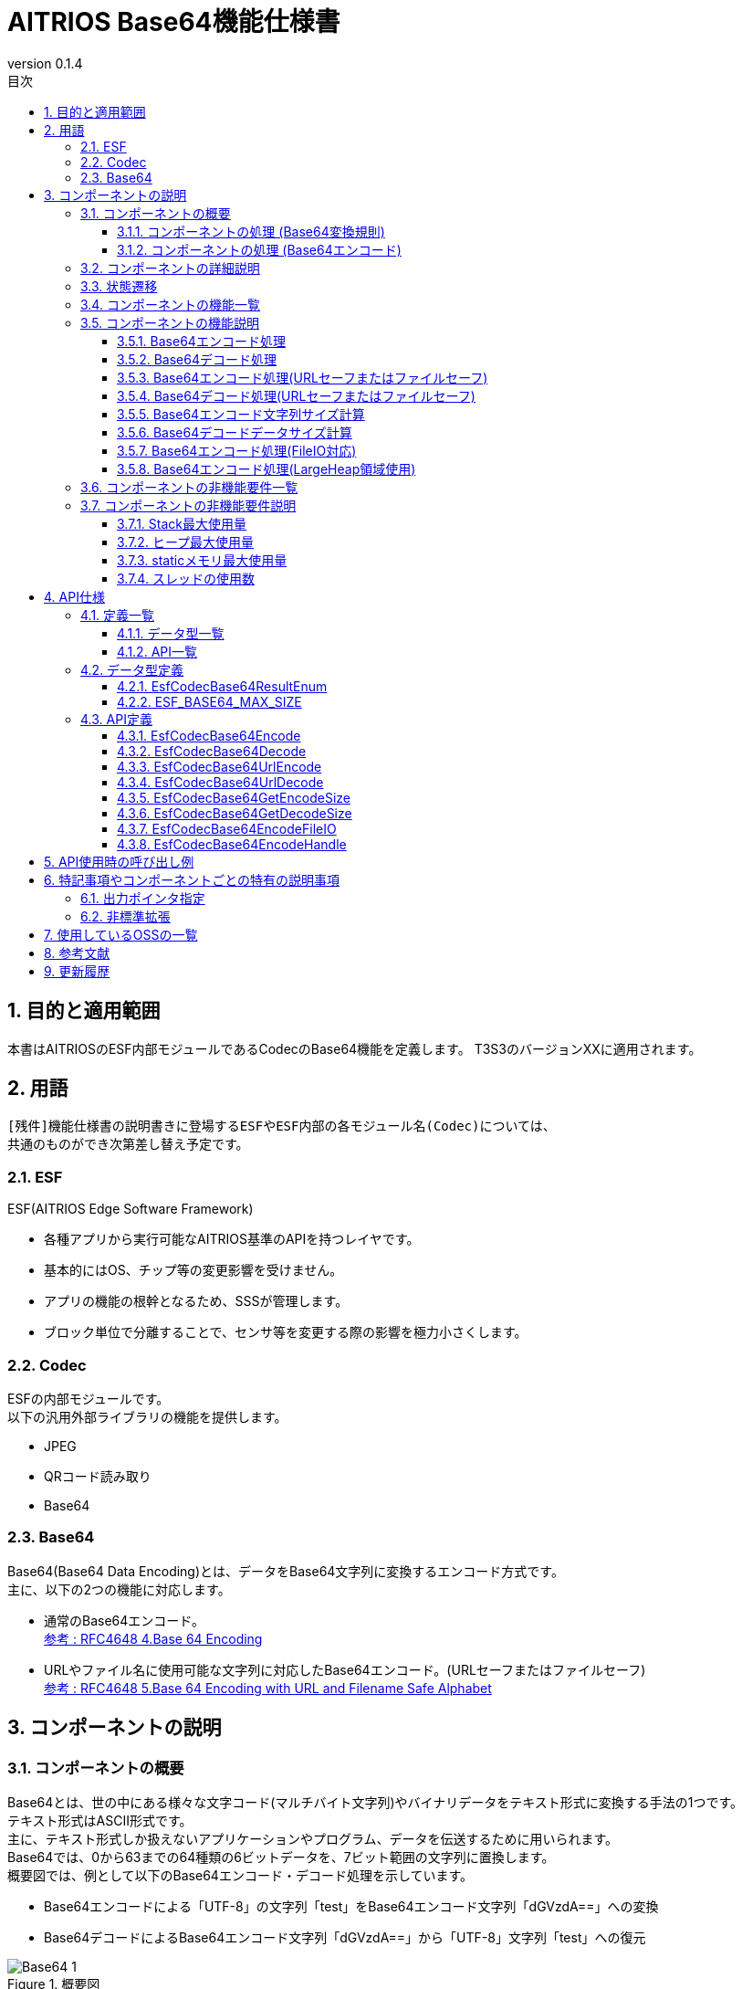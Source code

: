 = AITRIOS Base64機能仕様書
:sectnums:
:sectnumlevels: 3
:chapter-label:
:revnumber: 0.1.4
:toc:
:toc-title: 目次
:toclevels: 3
:lang: ja
:xrefstyle: short
:figure-caption: Figure
:table-caption: Table
:section-refsig:
:experimental:
ifdef::env-github[:mermaid_block: source,mermaid,subs="attributes"]
ifndef::env-github[:mermaid_block: mermaid,subs="attributes"]
ifdef::env-github,env-vscode[:mermaid_break: break]
ifndef::env-github,env-vscode[:mermaid_break: opt]
ifdef::env-github,env-vscode[:mermaid_critical: critical]
ifndef::env-github,env-vscode[:mermaid_critical: opt]
ifdef::env-github[:mermaid_br: pass:p[&lt;br&gt;]]
ifndef::env-github[:mermaid_br: pass:p[<br>]]

== 目的と適用範囲

本書はAITRIOSのESF内部モジュールであるCodecのBase64機能を定義します。
T3S3のバージョンXXに適用されます。

<<<

== 用語
      [残件]機能仕様書の説明書きに登場するESFやESF内部の各モジュール名(Codec)については、
      共通のものができ次第差し替え予定です。

=== ESF
ESF(AITRIOS Edge Software Framework) +

* 各種アプリから実行可能なAITRIOS基準のAPIを持つレイヤです。
* 基本的にはOS、チップ等の変更影響を受けません。
* アプリの機能の根幹となるため、SSSが管理します。
* ブロック単位で分離することで、センサ等を変更する際の影響を極力小さくします。

=== Codec
ESFの内部モジュールです。 +
以下の汎用外部ライブラリの機能を提供します。

** JPEG
** QRコード読み取り
** Base64

=== Base64
Base64(Base64 Data Encoding)とは、データをBase64文字列に変換するエンコード方式です。 +
主に、以下の2つの機能に対応します。

* 通常のBase64エンコード。 +
https://datatracker.ietf.org/doc/html/rfc4648#section-4[参考 : RFC4648 4.Base 64 Encoding]
* URLやファイル名に使用可能な文字列に対応したBase64エンコード。(URLセーフまたはファイルセーフ) +
https://datatracker.ietf.org/doc/html/rfc4648#section-5[参考 : RFC4648 5.Base 64 Encoding with URL and Filename Safe Alphabet]

<<<

[#_ComponentExp]
== コンポーネントの説明
=== コンポーネントの概要
Base64とは、世の中にある様々な文字コード(マルチバイト文字列)やバイナリデータをテキスト形式に変換する手法の1つです。 +
テキスト形式はASCII形式です。 +
主に、テキスト形式しか扱えないアプリケーションやプログラム、データを伝送するために用いられます。 +
Base64では、0から63までの64種類の6ビットデータを、7ビット範囲の文字列に置換します。 +
概要図では、例として以下のBase64エンコード・デコード処理を示しています。

* Base64エンコードによる「UTF-8」の文字列「test」をBase64エンコード文字列「dGVzdA==」への変換
* Base64デコードによるBase64エンコード文字列「dGVzdA==」から「UTF-8」文字列「test」への復元

.概要図
image::./images/Base64_1.png[scaledwidth="100%",align="center"]

[#_Component0]
==== コンポーネントの処理 (Base64変換規則)
本書で使用するBase64は、通常のBase64の文字を使用します。 +
Base64文字、変換規則については、
https://datatracker.ietf.org/doc/html/rfc4648#section-4[RFC4648 Table 1: The Base 64 Alphabet]
を参照ください。 +

URLセーフまたはファイルセーフBase64では、URLやファイル名に使用可能な文字を使います。 +
通常のBase64で使用されている + / の代わりに、 - _ を使用します。 +
URLセーフまたはファイルセーフBase64文字、変換規則については、
https://datatracker.ietf.org/doc/html/rfc4648#section-5[RFC4648 Table 2: The "URL and Filename safe" Base 64 Alphabet]
を参照ください。 +
尚、バージョンXXXでは、URLセーフまたはファイルセーフBase64には対応していません。

[#_Component1]
==== コンポーネントの処理 (Base64エンコード)
[#_Component1_1]
===== Base64エンコードの基本処理
Base64エンコードは、24ビットのデータを1つの集まりとして扱います。 +
この集まりを6ビットごとに4つのデータに分けます。 +
4つの6ビットデータは<<#_Component0, RFC4648のBase64変換規則>>に基づいて、4文字(ASCII)に変換されます。 +

[#_Component1_2]
===== パディング文字について
3の倍数以外のサイズのデータをBase64エンコードする際に、4文字に満たない場合が生じます。 +
この場合、パディング文字 = 記号を付与し、必ず4文字に変換します。

[#_Component1_3]
===== データを分割してBase64エンコードする場合
大きいデータを扱う場合など、データを分割してBase64エンコードを行う際は3の倍数でデータを分割してください。 +
3の倍数以外で分割した場合、分割エンコード末尾にパディングが付与され、正常にデコードできない可能性があります。

<<<

=== コンポーネントの詳細説明
例として、AppでBase64エンコード・デコードを行う場合のデータフロー図を示します。

* Base64エンコード
  ** Base64エンコード文字列サイズを取得
  ** Base64エンコード文字列を取得

.データフロー図(Base64エンコード)
image::./images/Base64_2.png[scaledwidth="100%",align="center"]

* Base64デコード
  ** Base64デコードデータサイズを取得
  ** Base64デコードデータを取得

.データフロー図(Base64デコード)
image::./images/Base64_3.png[scaledwidth="100%",align="center"]

<<<

=== 状態遷移
Base64では状態遷移はありません。

<<<

=== コンポーネントの機能一覧
<<#_TableFunction>>に機能の一覧を示します。

[#_TableFunction]
.機能一覧
[width="100%", cols="30%,60%,10%",options="header"]
|===
|機能名 |概要  |節番号
|Base64エンコード処理
|Base64エンコード処理を行います。
|<<#_Function1, 3.5.1>>

|Base64デコード処理
|Base64デコード処理を行います。
|<<#_Function2, 3.5.2>>

|Base64エンコード処理 +
(URLセーフまたはファイルセーフ)
|URLまたはファイル名に対応したBase64エンコード処理を行います。 +
(バージョンXXでは非対応)
|<<#_Function3, 3.5.3>>

|Base64デコード処理 +
(URLセーフまたはファイルセーフ)
|URLまたはファイル名に対応したBase64デコード処理を行います。 +
(バージョンXXでは非対応)
|<<#_Function4, 3.5.4>>

|Base64エンコード文字列サイズ計算
|Base64エンコード文字列サイズを計算します。
|<<#_Function5, 3.5.5>>

|Base64デコードデータサイズ計算
|Base64デコードデータサイズを計算します。
|<<#_Function6, 3.5.6>>

|Base64エンコード処理 +
(FileIO対応)
|MemoryManager FileIOハンドルを使用したLheap領域からのエンコード元データ入力、Lheap領域へのエンコードデータ出力に対応したBase64エンコード処理を行います。
|<<#_Function7, 3.5.7>>

|Base64エンコード処理 +
(LargeHeap領域使用)
|MemoryManagerのLargeHeap領域を使用したLheap領域からのエンコード元データ入力、Lheap領域へのエンコードデータ出力に対応したBase64エンコード処理を行います。
|<<#_Function8, 3.5.8>>
|===

<<<

=== コンポーネントの機能説明
[#_Function1]
==== Base64エンコード処理
* 機能概要 +
  Base64エンコード処理を行います。
* 前提条件 +
  特にありません。
* 機能詳細
    ** 詳細挙動 +
       Base64エンコード対象データをBase64文字列に変換します。 +
    ** エラー時の挙動、復帰方法 +
       エラー時はエンコード処理を実施しません。 +
       システム状態に影響しないので復旧処理は不要です。

[#_Function2]
==== Base64デコード処理
* 機能概要 +
  Base64デコード処理を行います。
* 前提条件 +
   特にありません。
* 機能詳細
    ** 詳細挙動 +
       Base64文字列を元のデータへ復元します。
    ** エラー時の挙動、復帰方法 +
       エラー時は途中までデコードされている可能性があるため、デコード結果を参照しないでください。 +
       システム状態には影響しないので復旧処理は不要です。

[#_Function3]
==== Base64エンコード処理(URLセーフまたはファイルセーフ)
* 機能概要 +
  URLセーフまたはファイルセーフBase64エンコード処理を行います。(バージョンXXでは非対応)
* 前提条件 +
  特にありません。
* 機能詳細
    ** 詳細挙動 +
       URLまたはファイル名の許容文字に対応したBase64エンコード処理を行います。
    ** エラー時の挙動、復帰方法 +
       エラー時はエンコード処理を実施しません。 +
       システム状態に影響しないので復旧処理は不要です。

[#_Function4]
==== Base64デコード処理(URLセーフまたはファイルセーフ)
* 機能概要 +
  URLセーフまたはファイルセーフBase64デコード処理を行います。(バージョンXXでは非対応)
* 前提条件 +
  特にありません。
* 機能詳細
    ** 詳細挙動 +
       URLまたはファイル名の許容文字に対応したBase64デコード処理を行います。
    ** エラー時の挙動、復帰方法 +
       エラー時は途中までデコードされている可能性があるため、デコード結果を参照しないでください。 +
       システム状態には影響しないので復旧処理は不要です。

[#_Function5]
==== Base64エンコード文字列サイズ計算
* 機能概要 +
  Base64エンコード文字列サイズを計算します。
* 前提条件 +
  特にありません。
* 機能詳細
    ** 詳細挙動 +
       Base64エンコード対象のデータサイズから、Base64エンコード文字列サイズを計算します。
    ** エラー時の挙動、復帰方法 +
       エラー時はサイズ計算を実施しません。 +
       システム状態に影響しないので復旧処理は不要です。

[#_Function6]
==== Base64デコードデータサイズ計算
* 機能概要 +
  Base64デコードデータサイズを計算します。
* 前提条件 +
  特にありません。
* 機能詳細
    ** 詳細挙動 +
       Base64デコード対象データサイズから、元のデータサイズを計算します。
    ** エラー時の挙動、復帰方法 +
       エラー時はサイズ計算を実施しません。 +
       システム状態に影響しないので復旧処理は不要です。

[#_Function7]
==== Base64エンコード処理(FileIO対応)
* 機能概要 +
  MemoryManager FileIOハンドルを使用したLheap領域からのエンコード元データ入力、Lheap領域へのエンコードデータ出力に対応したBase64エンコード処理を行います。
* 前提条件 +
  FileIO, Lheapが使用できるデバイスであること。
* 機能詳細
    ** 詳細挙動 +
       FileIOを使用したLheap領域からのエンコード元データ入力、Lheap領域へのエンコードデータ出力に対応したBase64エンコード処理を行います。 +
       FileIOアクセスにはMemoryManager機能を使用します。
    ** エラー時の挙動、復帰方法 +
       分割エンコードの途中でエラーとなった場合はそこまでのエンコード結果が出力先FileIOに書き込まれる場合があります。 +
       システム状態に影響しないので復旧処理は不要です。

[#_Function8]
==== Base64エンコード処理(LargeHeap領域使用)
* 機能概要 +
  MemoryManagerのLargeHeap領域を使用したBase64エンコード処理を行います。
* 前提条件 +
  Lheapが使用できるデバイスであること。
* 機能詳細
    ** 詳細挙動 +
       Map機能サポート状況により、異なる手順でBase64エンコード処理を行います。
       *** Map機能サポート +
        MemoryManagerのMapアクセス機能を使用して、Lheap領域からのエンコード元データ入力、Lheap領域へのエンコードデータ出力に対応したBase64エンコード処理を行います。
       *** Map機能非サポート +
        MemoryManagerのFileIOアクセス機能を使用して、Lheap領域からのエンコード元データ入力、Lheap領域へのエンコードデータ出力に対応したBase64エンコード処理を行います。
    ** エラー時の挙動、復帰方法 +
       Map機能非サポートの場合は、分割エンコードの途中でエラーとなった場合はそこまでのエンコード結果が出力先FileIOに書き込まれる場合があります。 +
       システム状態に影響しないので復旧処理は不要です。

<<<

=== コンポーネントの非機能要件一覧

<<#_TableNonFunction>>に非機能要件の一覧を示します。

[#_TableNonFunction]
.非機能要件一覧
[width="100%", cols="30%,55%,15%",options="header"]
|===
|機能名 |概要  |節番号
|Stack最大使用量
|使用するStack領域の最大サイズを示します。
|<<#_NonFunction1, 3.7.1>>

|ヒープ最大使用量
|使用するヒープ領域の最大サイズを示します。
|<<#_NonFunction2, 3.7.2>>

|staticメモリ最大使用量
|staticに確保するメモリの最大サイズを示します。
|<<#_NonFunction3, 3.7.3>>

|スレッド使用数
|使用するスレッド数を示します。
|<<#_NonFunction4, 3.7.4>>
|===

<<<

=== コンポーネントの非機能要件説明
[#_NonFunction1]
==== Stack最大使用量
Stackは 512 byte使用します。

[#_NonFunction2]
==== ヒープ最大使用量
ヒープ領域は最大 7 Kbyteを使用します。

[#_NonFunction3]
==== staticメモリ最大使用量
staticメモリは 65 byte使用します。

[#_NonFunction4]
==== スレッドの使用数
スレッドは未使用です。

<<<

== API仕様
=== 定義一覧
==== データ型一覧
<<#_TableDataType>>にデータ型の一覧を示します。

[#_TableDataType]
.データ型一覧
[width="100%", cols="30%,55%,15%",options="header"]
|===
|データ型名 |概要  |節番号
|EsfCodecBase64ResultEnum
|Base64のAPIの実行結果を定義する列挙型です。
|<<#_SampleEnum>>

|ESF_BASE64_MAX_SIZE
|Base64で使用する最大入力サイズ定義です。
|<<#_SampleDefineBase64MaxSize>>
|===

==== API一覧
<<#_TableAPI>>にAPIの一覧を示します。

[#_TableAPI]
.API一覧
[width="100%", cols="30%,60%,10%",options="header"]
|===
|API名 |概要  |節番号
|EsfCodecBase64Encode
|Base64エンコードを行います。
|<<#_SampleFunction1, 4.3.1>>

|EsfCodecBase64Decode
|Base64デコードを行います。
|<<#_SampleFunction2, 4.3.2>>

|EsfCodecBase64UrlEncode
|URLセーフまたはファイルセーフに対応したBase64エンコードを行います。 +
(バージョンXXでは非対応)
|<<#_SampleFunction3, 4.3.3>>

|EsfCodecBase64UrlDecode
|URLセーフまたはファイルセーフに対応したBase64デコードを行います。 +
(バージョンXXでは非対応)
|<<#_SampleFunction4, 4.3.4>>

|EsfCodecBase64GetEncodeSize
|Base64エンコード文字列サイズを取得します。
|<<#_SampleFunction5, 4.3.5>>

|EsfCodecBase64GetDecodeSize
|Base64デコードデータサイズを取得します。
|<<#_SampleFunction6, 4.3.6>>

|EsfCodecBase64EncodeFileIO
|FileIOアクセスに対応したBase64エンコードを行います。
|<<#_SampleFunction7, 4.3.7>>

|EsfCodecBase64EncodeHandle
|MemoryManagerのLargeHeap領域を使用したBase64エンコード処理を行います。
|<<#_SampleFunction8, 4.3.8>>
|===

<<<

=== データ型定義
[#_SampleEnum]
==== EsfCodecBase64ResultEnum
Base64のAPIの実行結果を定義する列挙型です。

* *書式*

[source, C]
....
typedef enum {
    kEsfCodecBase64ResultSuccess = 0,
    kEsfCodecBase64ResultNullParam,
    kEsfCodecBase64ResultOutOfRange,
    kEsfCodecBase64ResultExceedsOutBuffer,
    kEsfCodecBase64ResultIllegalInSize,
    kEsfCodecBase64ResultIllegalInData,
    kEsfCodecBase64ResultInternalError,
    kEsfCodecBase64ResultExternalError,
    kEsfCodecBase64NotSupported
} EsfCodecBase64ResultEnum;
....


* *値*

      [残件]AITRIOS共通エラーコード決定後にマッピングを行います。

[#_TableReturnValue]
.EsfCodecBase64ResultEnumの値の説明
[width="100%", cols="33%,50%,17%",options="header"]
|===
|メンバ名  |説明 |AITRIOS共通エラーコード
|kEsfCodecBase64ResultSuccess
|成功。
|#xxx

|kEsfCodecBase64ResultNullParam
|引数はNULポインタです。
|#xxx

|kEsfCodecBase64ResultOutOfRange
|設定された値は、範囲外の値です。
|#xxx

|kEsfCodecBase64ResultExceedsOutBuffer
|設定されたサイズでは、処理結果が出力バッファ領域を超えてしまいます。
|#xxx

|kEsfCodecBase64ResultIllegalInSize
|設定された入力サイズでは、処理を実行できません。
|#xxx

|kEsfCodecBase64ResultIllegalInData
|設定された入力データでは、処理を実行できません。
|#xxx

|kEsfCodecBase64ResultInternalError
|内部処理エラーが発生しています。
|#xxx

|kEsfCodecBase64ResultExternalError
|外部処理エラーが発生しています。
|#xxx

|kEsfCodecBase64NotSupported
|本デバイスでは未サポートのAPIです。
|#xxx
|===

[#_SampleDefineBase64MaxSize]
==== ESF_BASE64_MAX_SIZE
Base64で使用する最大入力サイズ定義です。 +
Base64の入力サイズのsize_t型の最大値とOSSの入力サイズのunsigned int型の最大値が不一致となる環境の場合、unsigned int型の最大値を採用します。
また、今回使用するOSS内の処理で入力サイズを3倍する処理がありオーバーフローを防ぐため上記で採用した型の最大値を3で除した値をBase64で使用する最大入力サイズとします。

* *書式*

[source, C]
....
#if SIZE_MAX > UINT_MAX
#define ESF_BASE64_MAX_SIZE (UINT_MAX / 3)
#else
#define ESF_BASE64_MAX_SIZE (SIZE_MAX / 3)
#endif
....

<<<

=== API定義

[#_SampleFunction1]
==== EsfCodecBase64Encode
* *機能* +
+
Base64エンコードを行います。


* *書式* +
+
``** EsfCodecBase64ResultEnum EsfCodecBase64Encode( const uint8_t* in, size_t in_size, char* out, size_t* out_size )**``

* *引数の説明* +
+
**``[IN] const uint8_t* in``**::
Base64エンコード対象のデータ格納バッファです。NULLを指定してはいけません。

**``[IN] size_t in_size``**::
Base64エンコード対象のデータサイズ(byte)の値です。 +
** 1 以上、 最大値「(((ESF_BASE64_MAX_SIZE - 1) / 4) * 4 + 1 - 1) * 3 / 4」 以下の整数を指定してください。 +
最大値については、<<#_SampleFunction6_1, Base64デコードデータサイズの最大値について>>を参照ください。
** Base64エンコード結果格納バッファの上限を超えないデータサイズを指定してください。 +
「([IN] ``**out_size**`` - 1(終端文字)) * 3 / 4」以下の整数を指定してください。

**``[OUT] char* out``**::
Base64エンコード結果を格納するバッファです。NULLを指定してはいけません。 +
バッファサイズについては、 引数の説明[IN] ``**out_size**``を参照ください。 +

**``[IN, OUT] size_t* out_size``**::
** [IN] ``**out**``のバッファサイズ(byte)の値です。NULLを指定してはいけません。 +
        *** 1 以上、ESF_BASE64_MAX_SIZE 以下の整数を指定してください。
        *** Base64エンコード結果が格納バッファを超えないように、バッファサイズを指定してください。 +
        <<#_SampleFunction5, EsfCodecBase64GetEncodeSize>>以上の整数を指定してください、
        「(``**in_size**`` * 4 / 3) + 終端文字」で算出した整数を指定することも可能です。

** [OUT] Base64エンコード結果に終端文字を含めた文字列サイズ(byte)を設定します。

* *戻り値* +
+
実行結果に応じて<<#_TableReturnValue, EsfCodecBase64ResultEnum>>のいずれかの値を返します。

* *説明* +
``**in**``で指定されたエンコード対象データ格納バッファの
``**in_size**``(byte)までを読み出し、Base64エンコードを行います。 +
エンコード結果は、[IN] ``**out_size**``(byte)のエンコード結果格納バッファ``**out**``に格納し、終端文字('\0')を付与します。 +
[OUT] ``**out_size**``には、終端文字を含めたエンコード結果の文字列サイズを設定します。 +
本APIの実行結果でkEsfCodecBase64ResultSuccess以外を返した場合は、``**out**``、``**out_size**``は変更されません。

NOTE: データを分割してエンコードする場合は、<<#_Component1_3, データを分割してBase64エンコードする場合>>を参照ください。

** 動作情報
*** 同時に呼び出し可能。
*** 複数のスレッドからの呼び出し可能。
*** 複数のタスクからの値呼び出し可能。
*** API内部でブロッキングしません。
*** 戻り値はkEsfCodecBase64ResultSuccessを返します。

** エラー共通動作
*** エラー時の挙動 +
    エンコード処理を実施しません。
*** エラーの際のOUT引数の状態 +
    エンコード処理を実施しないため、``**out**``、``**out_size**``には設定しません。

** 各エラー動作

[#_ErrorTable1]
.エラー一覧
[width="100%", cols="10%,61%,30%",options="header"]
|===
|エラーの際の戻り値|エラー内容|エラーとなる条件（事前条件など）
|kEsfCodecBase64ResultNullParam
|Base64エンコード対象のデータ格納バッファを設定していないため、Base64エンコードを実行できません。
|``**in**``の設定はNULLポインタです。

|kEsfCodecBase64ResultNullParam
|Base64エンコード結果を格納するバッファを設定していないため、Base64エンコード文字列を格納できません。
|``**out**``の設定はNULLポインタです。

|kEsfCodecBase64ResultOutOfRange
|Base64エンコード対象のデータサイズの値は範囲外のため、Base64エンコードを実行できません。
|``**in_size**``の値は 1 未満、または 最大値 を超えています。

|kEsfCodecBase64ResultOutOfRange
|Base64エンコード結果を格納するバッファサイズの値は範囲外のため、Base64エンコードを実行できません。
|[IN] ``**out_size**``の値は 0 以下です。

|kEsfCodecBase64ResultExceedsOutBuffer
|設定されたBase64エンコード対象のデータサイズでは、Base64エンコード結果を格納するバッファ領域を超えてしまい、
Base64エンコードを実行できません。
|``**in_size**``は「([IN] ``**out_size**`` - 1(終端文字)) * 3 / 4」の値を超えています。
|===


[#_SampleFunction2]
==== EsfCodecBase64Decode
* *機能* +
+
Base64デコードを行います。


* *書式* +
+
``** EsfCodecBase64ResultEnum EsfCodecBase64Decode( const char* in, size_t in_size, uint8_t* out, size_t* out_size )**``

* *引数の説明* +
+
**``[IN] const char* in``**::
Base64デコード対象のデータ格納バッファです。NULLを指定してはいけません。

**``[IN] size_t in_size``**::
Base64デコード対象のデータサイズ(byte)の値です。終端文字はサイズに含みません。 +
** 4 以上、 最大値「(ESF_BASE64_MAX_SIZE / 4) * 4」 以下の整数を指定できます。 +
最大値については、<<#_SampleFunction5_1, Base64エンコード文字列サイズの最大値について>>を参照ください。
** Base64デコード結果格納バッファの上限を超えないデータサイズを指定してください。 +
「[IN] ``**out_size**`` * 4 / 3」以下の整数を指定できます。
** 4の倍数の値を指定してください。

**``[OUT] uint8_t* out``**::
Base64デコード結果を格納するバッファです。NULLを指定してはいけません。 +
バッファサイズについては、 引数の説明[IN] ``**out_size**``を参照ください。

**``[IN, OUT] size_t* out_size``**::
** [IN] ``**out**``のバッファのサイズ(byte)の値です。NULLを指定してはいけません。 +
        *** 1 以上、ESF_BASE64_MAX_SIZE 以下の整数を指定してください。
        *** Base64デコード結果格納バッファを超えないように、バッファサイズを指定してください。 +
        <<#_SampleFunction6, EsfCodecBase64GetDecodeSize>>以上の整数を指定してください、
        「``**in_size**`` * 3 / 4」で算出した整数を指定することも可能です。

** [OUT] Base64デコード結果のデータサイズ(byte)を設定します。


* *戻り値* +
+
実行結果に応じて<<#_TableReturnValue, EsfCodecBase64ResultEnum>>のいずれかの値を返します。


* *説明* +
``**in**``で指定されたデコード対象データ格納バッファの
``**in_size**``(byte)までを読み出し、Base64デコードを行います。 +
デコード結果は、[IN] ``**out_size**``(byte)のデコード結果格納バッファ``**out**``に格納します。 +
[OUT] ``**out_size**``には、デコード結果のデータサイズを設定します。 +

** 動作情報
*** 同時に呼び出し可能。
*** 複数のスレッドからの呼び出し可能。
*** 複数のタスクからの値呼び出し可能。
*** API内部でブロッキングしません。
*** 戻り値はkEsfCodecBase64ResultSuccessを返します。

** エラー共通動作
*** エラー時の挙動 +
    エラー時は途中までデコードされている可能性があるため、デコード結果を参照しないでください。
*** エラーの際のOUT引数の状態 +
    ``**out**``、``**out_size**``には、途中までのデコード処理結果が設定されている可能性があります。

** 各エラー動作

[#_ErrorTable2]
.エラー一覧
[width="100%", cols="10%,61%,30%",options="header"]
|===
|エラーの際の戻り値|エラー内容|エラーとなる条件（事前条件など）
|kEsfCodecBase64ResultNullParam
|Base64デコード対象のデータ格納バッファを設定していないため、Base64デコードを実行できません。
|``**in**``はNULLポインタです。

|kEsfCodecBase64ResultNullParam
|Base64デコード結果を格納するバッファを設定していないため、Base64デコードデータを格納できません。
|``**out**``はNULLポインタです。

|kEsfCodecBase64ResultOutOfRange
|Base64デコード対象のデータサイズの値は範囲外のため、Base64デコードが実行できません。
|``**in_size**``の値は 4 未満、または 最大値 を超えています。

|kEsfCodecBase64ResultOutOfRange
|Base64デコード結果を格納するバッファサイズの値は範囲外のため、Base64デコードが実行できません。
|[IN] ``**out_size**``の値は 0 以下です。

|kEsfCodecBase64ResultExceedsOutBuffer
|設定されたBase64デコード対象のデータサイズサイズでは、Base64デコード結果を格納するバッファ領域を超えてしまい、
Base64デコードが実行できません。
|``**in_size**``は「[IN] ``**out_size**`` * 4 / 3」の値を超えています。

|kEsfCodecBase64ResultIllegalInSize
|Base64デコード対象のデータサイズは4文字単位ではないため、Base64デコードが実行できません。
|``**in_size**``は4の倍数以外の値です。

|kEsfCodecBase64ResultIllegalInData
|N番目の入力文字はBase64の文字ではないため、 Base64デコードが実行できません。
|``**in**``[N]はBase64に該当しない文字です。
|===


[#_SampleFunction3]
==== EsfCodecBase64UrlEncode
* *機能* +
+
URLセーフまたはファイルセーフに対応したBase64エンコードを行います。(バージョンXXでは非対応)


* *書式* +
+
``** EsfCodecBase64ResultEnum EsfCodecBase64UrlEncode( const uint8_t* in, size_t in_size, char* out, size_t* out_size )**``

* *引数の説明* +
+
**``[IN] const uint8_t* in``**::
Base64エンコード対象のデータ格納バッファです。NULLを指定してはいけません。

**``[IN] size_t in_size``**::
Base64エンコード対象のデータサイズ(byte)の値です。 +
** Base64エンコード結果格納バッファの上限を超えないデータサイズを指定してください。

**``[OUT] char* out``**::
Base64エンコード結果を格納するバッファです。NULLを指定してはいけません。 +
バッファサイズについては、 引数の説明[IN] ``**out_size**``を参照ください。 +

**``[IN, OUT] size_t* out_size``**::
** [IN] ``**out**``のバッファサイズ(byte)の値です。 +
        *** 1 以上、ESF_BASE64_MAX_SIZE 以下の整数を指定してください。
        *** Base64エンコード結果が格納バッファを超えないように、バッファサイズを指定してください。

** [OUT] Base64エンコード結果に終端文字を含めた文字列サイズ(byte)を設定します。


* *戻り値* +
+
実行結果に応じて<<#_TableReturnValue, EsfCodecBase64ResultEnum>>のいずれかの値を返します。

* *説明* +
バージョンXXでは非対応です。

NOTE: データを分割してエンコードする場合は、<<#_Component1_3, データを分割してBase64エンコードする場合>>を参照ください。

[#_SampleFunction4]
==== EsfCodecBase64UrlDecode
* *機能* +
+
URLセーフまたはファイルセーフに対応したBase64デコードを行います。(バージョンXXでは非対応)


* *書式* +
+
``** EsfCodecBase64ResultEnum EsfCodecBase64UrlDecode( const char* in, size_t in_size, uint8_t* out, size_t* out_size )**``

* *引数の説明* +
+
**``[IN] const char* in``**::
Base64デコード対象のデータ格納バッファです。NULLを指定してはいけません。

**``[IN] size_t in_size``**::
Base64デコード対象のデータサイズ(byte)の値です。終端文字はサイズに含みません。 +
** Base64デコード結果格納バッファの上限を超えないデータサイズを指定してください。

**``[OUT] uint8_t* out``**::
Base64デコード結果を格納するバッファです。NULLを指定してはいけません。 +
バッファサイズについては、 引数の説明[IN] ``**out_size**``を参照ください。

**``[IN, OUT] size_t* out_size``**::
** [IN] ``**out**``のバッファのサイズ(byte)の値です。 +
        *** 1 以上、ESF_BASE64_MAX_SIZE 以下の整数を指定してください。
        *** Base64デコード結果格納バッファを超えないように、バッファサイズを指定してください。

** [OUT] Base64デコード結果のデータサイズ(byte)を設定します。


* *戻り値* +
+
実行結果に応じて<<#_TableReturnValue, EsfCodecBase64ResultEnum>>のいずれかの値を返します。


* *説明* +
バージョンXXでは非対応です。


[#_SampleFunction5]
==== EsfCodecBase64GetEncodeSize
* *機能* +
+
Base64エンコード文字列サイズを取得します。


* *書式* +
+
``** size_t EsfCodecBase64GetEncodeSize( size_t in_size )**``

* *引数の説明* +
+
**``[IN] size_t in_size``**::
Base64エンコード対象のデータサイズ(byte)の値です。 +
** 1 以上 最大値「(((ESF_BASE64_MAX_SIZE - 1) / 4) * 4 + 1 - 1) * 3 / 4」 以下の整数を指定してください。 +
最大値については、<<#_SampleFunction6_1, Base64デコードデータサイズの最大値について>>を参照ください。

* *戻り値* +
+
Base64エンコード文字列サイズの値を返します。 +
Base64エンコード対象のデータサイズが範囲外の場合、0 を返します。

* *説明* +
``**in_size**``にBase64エンコード対象のデータサイズ(byte)の値を指定し、
Base64エンコードサイズの計算処理を行います。 +
その結果に終端文字を含めた文字列サイズを戻り値で返します。 +
[#_SampleFunction5_1]
** Base64エンコード文字列サイズの最大値について +
Base64エンコード文字列サイズとして許容される最大値は、
1 から ESF_BASE64_MAX_SIZE までの整数で「4の倍数 + 終端文字」となる値が該当します。 +
式で表すと以下のようになります。 +

  Base64エンコード文字列サイズの最大値 = ((ESF_BASE64_MAX_SIZE - 1(終端文字)) / 4) * 4 + 1(終端文字)

** 動作情報
*** 同時に呼び出し可能。
*** 複数のスレッドからの呼び出し可能。
*** 複数のタスクからの値呼び出し可能。
*** API内部でブロッキングしません。
*** 戻り値はBase64エンコード文字列サイズの値を返します。

** エラー共通動作
*** エラー時の挙動 +
    Base64エンコード文字列のサイズ計算を実施しません。

** 各エラー動作

[#_ErrorTable5]
.エラー一覧
[width="100%", cols="10%,61%,30%",options="header"]
|===
|エラーの際の戻り値|エラー内容|エラーとなる条件（事前条件など）
|0
|Base64エンコード対象のデータサイズは範囲外のため、Base64エンコード文字列サイズを取得できません。
|``**in_size**``の値は 1 未満、または 最大値 を超えています。
|===


[#_SampleFunction6]
==== EsfCodecBase64GetDecodeSize
* *機能* +
+
Base64デコードデータサイズを取得します。


* *書式* +
+
``** size_t EsfCodecBase64GetDecodeSize( size_t in_size )**``

* *引数の説明* +
+
**``[IN] size_t in_size``**::
Base64デコード対象のデータサイズ(byte)です。終端文字はサイズに含みません。 +
** 2 以上 最大値 ESF_BASE64_MAX_SIZE 以下の整数を指定してください。


* *戻り値* +
+
Base64デコードデータサイズの値を返します。 +
Base64デコード対象のデータサイズの値が範囲外の場合、0 を返します。

* *説明* +
``**in_size**``にBase64デコード対象のデータサイズ(byte)の値を指定し、
Base64デコードデータサイズの計算処理を行います。 +
その結果を戻り値で返します。 +
[#_SampleFunction6_1]
** 本APIでは正確なBase64デコードデータサイズは算出できません +
Base64デコードではパディング文字がある場合は、必ず除外してデコードします。 +
しかし、本APIではパディング文字数はわからないため、Base64デコードサイズから除外できません。 +
よって、実際のBase64デコードデータサイズは、本APIで取得したサイズよりパディング文字数(1 or 2)少なくなる場合があります。 +
尚、実際のBase64デコードデータサイズは、<<#_SampleFunction2, Base64デコード処理>>の[OUT] ``**out_size**``で取得可能です。
** Base64デコードデータサイズの最大値について +
Base64デコードデータの最大サイズは、Base64エンコード文字列の最大サイズから終端文字を除いた整数値から算出します。 +
Base64エンコード文字列サイズの最大値については、<<#_SampleFunction5_1, Base64エンコード文字列サイズの最大値について>>を参照ください。 +
式で表すと以下のようになります。 +

    Base64デコードデータの最大サイズ  = (Base64エンコード文字列最大値 - 終端文字) * 3 / 4

    Base64デコードデータの最大サイズ  = (((ESF_BASE64_MAX_SIZE - 1) / 4) * 4 + 1 - 1) * 3 / 4

** 動作情報
*** 同時に呼び出し可能。
*** 複数のスレッドからの呼び出し可能。
*** 複数のタスクからの値呼び出し可能。
*** API内部でブロッキングしません。
*** 戻り値はBase64デコードデータサイズの値を返します。

** エラー共通動作
*** エラー時の挙動 +
    Base64デコードデータのサイズ計算を実施しません。

** 各エラー動作

[#_ErrorTable6]
.エラー一覧
[width="100%", cols="10%,61%,30%",options="header"]
|===
|エラーの際の戻り値|エラー内容|エラーとなる条件（事前条件など）
|0
|Base64デコード対象のデータサイズの値は範囲外のため、Base64デコードデータサイズを取得できません。
|``**in_size**``の値は 5 未満、または 最大値 を超えています。
|===

[#_SampleFunction7]
==== EsfCodecBase64EncodeFileIO
* *機能* +
+
FileIOアクセスに対応したBase64エンコードを行います。


* *書式* +
+
``** EsfCodecBase64ResultEnum EsfCodecBase64EncodeFileIO(
    EsfMemoryManagerHandle in_handle, size_t in_size,
    EsfMemoryManagerHandle out_handle, size_t* out_size)**``

* *引数の説明* +
+
**``[IN] EsfMemoryManagerHandle in_handle``**::
Base64エンコード対象のデータが格納されているMemoryManagerのFileIOハンドルです。

**``[IN] size_t in_size``**::
Base64エンコード対象のデータサイズ(byte)の値です。 +
** 1 以上、 最大値「(((ESF_BASE64_MAX_SIZE - 1) / 4) * 4 + 1 - 1) * 3 / 4」 以下の整数を指定してください。 +
最大値については、<<#_SampleFunction6_1, Base64デコードデータサイズの最大値について>>を参照ください。 +
** Base64エンコード結果格納バッファの上限を超えないデータサイズを指定してください。 +
「([IN] ``**out_size**`` - 1(終端文字)) * 3 / 4」以下の整数を指定してください。

**``[OUT] EsfMemoryManagerHandle out_handle``**::
Base64エンコード結果を格納するMemoryManagerのFileIOハンドルです。 +

**``[IN, OUT] size_t* out_size``**::
** [IN] ``**out**``のバッファサイズ(byte)の値です。NULLを指定してはいけません。 +
        *** 1 以上、ESF_BASE64_MAX_SIZE 以下の整数を指定してください。
        *** Base64エンコード結果が格納バッファを超えないように、バッファサイズを指定してください。 +
        <<#_SampleFunction5, EsfCodecBase64GetEncodeSize>>以上の整数を指定してください、
        「(``**in_size**`` * 4 / 3) + 終端文字」で算出した整数を指定することも可能です。

** [OUT] Base64エンコード結果に終端文字を含めた文字列サイズ(byte)を設定します。

NOTE: in_handle, out_handleにはOpen, Seek済みのhandleを指定してください。Base64では指定されたhandleをそのまま指定サイズまでアクセスします。 +
      in_handleとout_handleのhandleは別のhandleを指定してください。


* *戻り値* +
+
実行結果に応じて<<#_TableReturnValue, EsfCodecBase64ResultEnum>>のいずれかの値を返します。

* *説明* +
``**in_handle**``で指定されたエンコード対象データ格納FileIOハンドルの``**in_size**``(byte)までを読み出し、Base64エンコードを行います。 +
エンコード結果は、エンコード結果格納FileIOハンドル**out_handle**に格納し終端文字('\0')を付与します。
[OUT] ``**out_size**``には、終端文字を含めたエンコード結果の文字列サイズを設定します。

** 動作情報
*** 排他制御をするため同時実行はできません。
*** 戻り値はkEsfCodecBase64ResultSuccessを返します。
*** エンコード処理実行後のFIleIOハンドルのSeek位置 +
    FileIO読み出し、書き込み操作により各ハンドルのSeek位置は変更されたまま返却します。

** エラー共通動作
*** エラー時の挙動 +
    エンコード処理を実施しません。
*** エラーの際のOUT引数の状態 +
    分割エンコード途中で失敗した場合、``**out_handle**``にそこまでのエンコード結果が書き込まれます。
    ``**out_size**``の操作は行いません。
*** エラーの際のFIleIOハンドルのSeek位置 +
    ``**in_handle**``, ``**out_handle**`` のFileIOハンドルのSeek位置は不定です。



** 各エラー動作

[#_ErrorTable7]
.エラー一覧
[width="100%", cols="10%,61%,30%",options="header"]
|===
|エラーの際の戻り値|エラー内容|エラーとなる条件（事前条件など）
|kEsfCodecBase64ResultNullParam
|Base64エンコード結果の文字列サイズを格納するポインタを設定していないため、Base64エンコードを実行できません。
|``**out_size**``の設定はNULLポインタです。

|kEsfCodecBase64ResultOutOfRange
|Base64エンコード対象のデータサイズの値は範囲外のため、Base64エンコードを実行できません。
|``**in_size**``の値は 1 未満、または 最大値 を超えています。

|kEsfCodecBase64ResultOutOfRange
|Base64エンコード結果を格納するバッファサイズの値は範囲外のため、Base64エンコードを実行できません。
|[IN] ``**out_size**``の値は 0 以下です。

|kEsfCodecBase64ResultExceedsOutBuffer
|設定されたBase64エンコード対象のデータサイズでは、Base64エンコード結果を格納するバッファ領域を超えてしまい、
Base64エンコードを実行できません。
|``**in_size**``は「([IN] ``**out_size**`` - 1(終端文字)) * 3 / 4」の値を超えています。

|kEsfCodecBase64ResultExternalError
|外部処理の実行に失敗したため、Base64エンコードを実行できません。
|MemoryManager、システムコール、標準ライブラリ、排他制御などの外部処理が失敗しています。

|kEsfCodecBase64NotSupported
|このデバイスでは本APIは未サポートのため、Base64エンコードを実行できません。
|FileIOに対応していないデバイスでAPIを使用しています。
|===

[#_SampleFunction8]
==== EsfCodecBase64EncodeHandle
* *機能* +
+
MemoryManagerのLargeHeap領域を使用したBase64エンコード処理を行います。

* *書式* +
+
``** EsfCodecBase64ResultEnum EsfCodecBase64EncodeHandle(
    EsfMemoryManagerHandle in_handle, size_t in_size,
    EsfMemoryManagerHandle out_handle, size_t* out_size)**``

* *引数の説明* +
+
**``[IN] EsfMemoryManagerHandle in_handle``**::
Base64エンコード対象のデータが格納されているMemoryManagerのハンドルです。 +
LargeHeap領域向けであるMemoryManagerのハンドルを指定してください。

**``[IN] size_t in_size``**::
Base64エンコード対象のデータサイズ(byte)の値です。 +
** 1 以上、 最大値「(((ESF_BASE64_MAX_SIZE - 1) / 4) * 4 + 1 - 1) * 3 / 4」 以下の整数を指定してください。 +
最大値については、<<#_SampleFunction6_1, Base64デコードデータサイズの最大値について>>を参照ください。 +
** Base64エンコード結果格納バッファの上限を超えないデータサイズを指定してください。 +
「([IN] ``**out_size**`` - 1(終端文字)) * 3 / 4」以下の整数を指定してください。

**``[OUT] EsfMemoryManagerHandle out_handle``**::
Base64エンコード結果を格納するMemoryManagerのハンドルです。 +

**``[IN, OUT] size_t* out_size``**::
** [IN] ``**out**``のバッファサイズ(byte)の値です。NULLを指定してはいけません。 +
        *** 1 以上、ESF_BASE64_MAX_SIZE 以下の整数を指定してください。
        *** Base64エンコード結果が格納バッファを超えないように、バッファサイズを指定してください。 +
        <<#_SampleFunction5, EsfCodecBase64GetEncodeSize>>以上の整数を指定してください、
        「(``**in_size**`` * 4 / 3) + 終端文字」で算出した整数を指定することも可能です。

** [OUT] Base64エンコード結果に終端文字を含めた文字列サイズ(byte)を設定します。

NOTE: in_handleとout_handleのhandleは別のhandleを指定してください。 +
      Base64では指定されたhandleをそのまま指定サイズまでアクセスします。

* *戻り値* +
+
実行結果に応じて<<#_TableReturnValue, EsfCodecBase64ResultEnum>>のいずれかの値を返します。

* *説明* +
``**in_handle**``で指定されたエンコード対象データを格納したMemoryManagerハンドルの``**in_size**``(byte)までを読み出し、Base64エンコードを行います。 +
エンコード結果は、MemoryManagerハンドル``**out_handle**``に格納し終端文字('\0')を付与します。
[OUT] ``**out_size**``には、終端文字を含めたエンコード結果の文字列サイズを設定します。

** 動作情報
*** 戻り値はkEsfCodecBase64ResultSuccessを返します。
*** Map機能非サポートの場合は、エンコード処理実行後の各ハンドルはClose状態で返却します。

** エラー共通動作
*** エラー時の挙動 +
    エンコード処理を実施しません。
*** エラーの際のOUT引数の状態 +
    Map機能非サポートの場合は、分割エンコード途中で失敗すると``**out_handle**``にそこまでのエンコード結果が書き込まれます。
    ``**out_size**``の操作は行いません。

** 各エラー動作

[#_ErrorTable8]
.エラー一覧
[width="100%", cols="10%,61%,30%",options="header"]
|===
|エラーの際の戻り値|エラー内容|エラーとなる条件（事前条件など）
|kEsfCodecBase64ResultNullParam
|Base64エンコード結果の文字列サイズを格納するポインタを設定していないため、Base64エンコードを実行できません。
|``**out_size**``の設定はNULLポインタです。

|kEsfCodecBase64ResultOutOfRange
|Base64エンコード対象のデータサイズの値は範囲外のため、Base64エンコードを実行できません。
|``**in_size**``の値は 1 未満、または 最大値 を超えています。

|kEsfCodecBase64ResultOutOfRange
|Base64エンコード結果を格納するバッファサイズの値は範囲外のため、Base64エンコードを実行できません。
|[IN] ``**out_size**``の値は 0 以下です。

|kEsfCodecBase64ResultExceedsOutBuffer
|設定されたBase64エンコード対象のデータサイズでは、Base64エンコード結果を格納するバッファ領域を超えてしまい、
Base64エンコードを実行できません。
|``**in_size**``は「([IN] ``**out_size**`` - 1(終端文字)) * 3 / 4」の値を超えています。

|kEsfCodecBase64ResultExternalError
|外部処理の実行に失敗したため、Base64エンコードを実行できません。
|MemoryManager、システムコール、標準ライブラリ、排他制御などの外部処理が失敗しています。

|kEsfCodecBase64NotSupported
|このデバイスでは本APIは未サポートのため、Base64エンコードを実行できません。
|``**in_handle**``または``**out_handle**``はDMA領域領域向け、WasmHeap領域向けのハンドルです。
|===

<<<

== API使用時の呼び出し例

各APIを使用する場合の呼び出し例を以下に示します。

.Base64エンコード
====

[source, C]
----
// Base64エンコード処理用のパラメータ
uint8_t in[3] = {0x61, 0x62, 0x63}; // Base64エンコード対象のデータ, この例では3byteのデータを設定します。
size_t in_size = sizeof(in); // Base64エンコード対象のデータサイズ(byte), この例で設定される値は「3」です。
char* out = NULL; // Base64エンコード結果の格納用バッファのポインタ
size_t out_size = 0; // Base64エンコードサイズ, この例では初期値を「0」で設定します
EsfCodecBase64ResultEnum base64_result = kEsfCodecBase64ResultOutOfRange; // Base64 API実行結果, 任意の初期値を設定します

// Base64エンコード文字列サイズを取得
out_size = EsfCodecBase64GetEncodeSize(in_size, &out_size);
if (out_size > 0) {
    // 成功した場合の処理を実行します。
    // out_size = 5 の結果を得られます。(エンコード文字列サイズ4 byte + 終端文字1 byte)
} else {
    // 各エラーに応じた処理を実行します。
    // out_sizeには結果は設定されないため、out_sizeは初期値「0」のままです。
}

// Base64エンコード結果の格納用バッファの設定
out = malloc(out_size); // Base64エンコード結果の格納用バッファをout_sizeサイズ分設定します
if (out != NULL) {
    // 成功した場合の処理を実行します。
} else {
    // エラー処理を実行します。
}

base64_result = EsfCodecBase64Encode(in, in_size, out, &out_size);
if (base64_result == kEsfCodecBase64ResultSuccess) {
    // 成功した場合の処理を実行します。
    // out[out_size] = {Y, W, J, j, \0} の処理結果を得られます。
    // out_size = 5 の結果を得られます。(エンコード文字列サイズ4 byte + 終端文字1 byte)
} else {
    // 各エラーに応じた処理を実行します。
    // outには処理結果は設定されないため、malloc実行後の状態のままです。
    // out_sizeには結果は設定されないため、
    // この例ではEsfCodecBase64GetEncodeSizeの実行結果のままです。(out_size = 5)
}
----
====

.Base64デコード
====

[source, C]
----
// Base64デコード処理用のパラメータ
char in[] = "YWJj"; // Base64デコード対象のデータ, この例では4文字のデータを設定します。
size_t in_size = strlen(in); // Base64デコード対象の文字列長(byte), この例で設定される値は「4」です。
int8_t* out = NULL; // Base64デコード結果の格納用バッファのポインタ
size_t out_size = 0; // Base64デコードサイズ, この例では初期値を「0」で設定します
EsfCodecBase64ResultEnum base64_result = kEsfCodecBase64ResultOutOfRange; // Base64 API実行結果, 任意の初期値を設定します

// Base64デコードデータサイズを取得
out_size = EsfCodecBase64GetEncodeSize(in_size, &out_size);
if (out_size > 0) {
    // 成功した場合の処理を実行します。
    // ここでは、out_size = 3 の結果を得られます。(デコードデータサイズ3 byte)
} else {
    // 各エラーに応じた処理を実行します。
    // ここでは、out_sizeは設定されないため、out_sizeは初期値「0」のままです。
}

// Base64デコード結果の格納用バッファの設定
out = malloc(out_size); // Base64デコード結果の格納用バッファをout_sizeサイズ分設定します
if (out != NULL) {
    // 成功した場合の処理を実行します。
} else {
    // エラー処理を実行します。
}

base64_result = EsfCodecBase64Decode(in, in_size, out, &out_size);
if (base64_result == kEsfCodecBase64ResultSuccess) {
    // 成功した場合の処理を実行します。
    // out[out_size] = {0x61, 0x62, 0x63} の処理結果を得られます。
    // out_size = 3 の結果を得られます。(デコードデータサイズ3 byte)
} else {
    // 各エラーに応じた処理を実行します。
    // outにはデコード途中の結果が設定されている可能性があります。
    // out_sizeにはデコード途中の結果が設定されている可能性があります。
}
----
====

<<<

== 特記事項やコンポーネントごとの特有の説明事項

=== 出力ポインタ指定
各APIの出力ポインタの指定はNativeAPIからアクセス可能なメモリを指定してください。 +
WASMアプリから使用する場合はマップ済Lheap、マップ済AoTメモリもしくはStack等を指定してください。

=== 非標準拡張
本モジュールでは以下の非標準拡張を使用します。 +

[#_TableNonstandardExtensions]
[width="100%", cols="15%,60%,25%",options="header"]
|===
|拡張名 |説明 |用途
|**``##\\__VA_ARGS__``**
|**``\\__VA_ARGS__``**のgcc非標準拡張です。 +
可変引数を扱うマクロで、引数なしを扱う事ができるように拡張されています。
|ログ出力先切替マクロに使用します。

|===

<<<

== 使用しているOSSの一覧

====
* OSS
** https://github.com/joedf/base64.c
====

<<<

== 参考文献
本書で参照した文献やサイトを記載します。

====
* RFC4648(Base64に関するRFC)
** https://datatracker.ietf.org/doc/html/rfc4648
====

<<<

== 更新履歴
[width="100%", cols="20%,80%a",options="header"]
|===
|Version |Changes

|0.1.0
|初版リリース

|0.1.1
|詳細設計のフィードバック

* 全体
    ** 誤記修正

* API仕様
    ** **``SSF_BASE64_MAX_SIZE``** 最大入力サイズ定義 追加

* データ型定義
    ** 未サポートAPIを実装しない方針により**``SsfCodecBase64ResultEnum``** から **``kSsfCodecBase64ResultNotSupport``** を削除

* API定義
    ** NULL非許容の引数の非許容記載漏れを追記

    ** 最大入力サイズで**``SIZE_MAX``**としていた記載を**`SSF_BASE64_MAX_SIZE`**に変更

    ** 未サポートAPIを実装しないため次の文言を削除 +
        「SsfCodecBase64ResultEnumのkSsfCodecBase64ResultNotSupportの値を返します。」 +
        **``SsfCodecBase64UrlEncode``** +
        **``SsfCodecBase64UrlDecode``**


    ** 戻り値でサイズを返すようにAPI変更 +
       **``SsfCodecBase64GetEncodeSize``** +
       **``SsfCodecBase64GetDecodeSize``**

* API使用時の呼び出し例
    ** API変更に伴い呼び出し例を修正 +
       **``SsfCodecBase64GetEncodeSize``** +
       **``SsfCodecBase64GetDecodeSize``**

* 特記事項
    ** 出力ポインタ指定についての見出しを追記
    ** 非標準拡張追記

|0.1.2
|名称変更対応

* 全体
  ** 名称変更
    *** SSF -> ESF

|0.1.3
|FileIO対応エンコードAPI追加

* コンポーネントの機能一覧、コンポーネントの機能説明
  ** Base64エンコード(FileIO対応) を追加

* ヒープ最大使用量
  ** Base64エンコード(FileIO対応) で使用する最大値7KBを記載

* データ型定義
  ** ``**EsfCodecBase64ResultEnum**`` 下記を追加 +
    kEsfCodecBase64ResultInternalError +
    kEsfCodecBase64ResultExternalError +
    kEsfCodecBase64NotSupported


* API一覧、API定義
  ** ``**EsfCodecBase64EncodeFileIO**`` を追加

|0.1.4
|EsfCodecBase64EncodeとEsfCodecBase64EncodeFileIOを統合したAPI追加

* コンポーネントの機能一覧、コンポーネントの機能説明
  ** FileIOによる呼び分けを不要にするEsfCodecBase64EncodeとEsfCodecBase64EncodeFileIOを統合したAPI追加

* API一覧、API定義
  ** ``**EsfCodecBase64EncodeHandle**`` を追加

* 軽微な修正
  ** API一覧の``EsfCodecBase64EncodeFileIO``の欄にあるリンクを修正
|===
